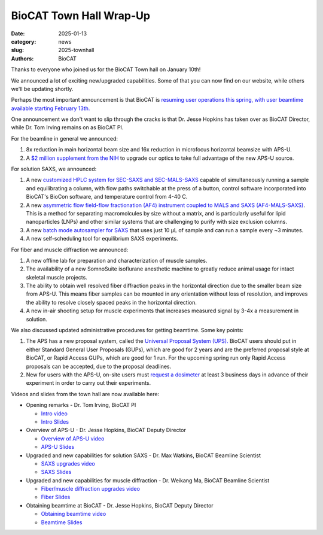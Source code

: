 BioCAT Town Hall Wrap-Up
######################################################################################################

:date: 2025-01-13
:category: news
:slug: 2025-townhall
:authors: BioCAT

.. image:: {static}/images/facility_thumbnail.jpg
    :class: img-rounded

Thanks to everyone who joined us for the BioCAT Town hall on January 10th!

We announced a lot of exciting new/upgraded capabilities. Some of that you can now find
on our website, while others we'll be updating shortly.

Perhaps the most important announcement is that BioCAT is `resuming user operations
this spring, with user beamtime available starting February 13th.
<{filename}/news/2025_user_operations.rst>`_

One announcement we don't want to slip through the cracks is that Dr. Jesse Hopkins
has taken over as BioCAT Director, while Dr. Tom Irving remains on as BioCAT
PI.

For the beamline in general we announced:

#.  8x reduction in main horizontal beam size and 16x reduction in microfocus
    horizontal beamsize with APS-U.

#.  A `$2 million supplement from the NIH <{filename}/news/2024_supplement.rst>`_
    to upgrade our optics to take full advantage of the new APS-U source.

For solution SAXS, we announced:

#.  A new `customized HPLC system for SEC-SAXS and SEC-MALS-SAXS
    <{filename}/pages/about_saxs.rst#sec-saxs>`_ capable of simultaneously running
    a sample and equilibrating a column, with flow paths switchable at the press
    of a button, control software incorporated into BioCAT's BioCon software,
    and temperature control from 4-40 C.

#.  A new `asymmetric flow field-flow fractionation (AF4) instrument coupled to
    MALS and SAXS (AF4-MALS-SAXS) <{filename}/pages/about_saxs.rst#af4-mals-saxs>`_.
    This is a method for separating macromolcules by size without a matrix, and
    is particularly useful for lipid nanoparticles (LNPs) and other similar
    systems that are challenging to purify with size exclusion columns.

#.  A new `batch mode autosampler for SAXS <{filename}/pages/about_saxs.rst#batch-saxs>`_
    that uses just 10 µL of sample and can run a sample every ~3 minutes.

#.  A new self-scheduling tool for equilibrium SAXS experiments.


For fiber and muscle diffraction we announced:

#.  A new offline lab for preparation and characterization of muscle samples.

#.  The availability of a new SomnoSuite isoflurane anesthetic machine to
    greatly reduce animal usage for intact skeletal muscle projects.

#.  The ability to obtain well resolved fiber diffraction peaks in the horizontal
    direction due to the smaller beam size from APS-U. This means fiber samples
    can be mounted in any orientation without loss of resolution, and improves
    the ability to resolve closely spaced peaks in the horizontal direction.

#.  A new in-air shooting setup for muscle experiments that increases measured
    signal by 3-4x a measurement in solution.


We also discussed updated administrative procedures for getting beamtime. Some key points:

#.  The APS has a new proposal system, called the `Universal Proposal System (UPS).
    <https://www.aps.anl.gov/Users-Information/About-Proposals/using-the-UPS>`_
    BioCAT users should put in either Standard General User Proposals (GUPs), which
    are good for 2 years and are the preferred proposal style at BioCAT, or Rapid
    Access GUPs, which are good for 1 run. For the upcoming spring run only
    Rapid Access proposals can be accepted, due to the proposal deadlines.

#.  New for users with the APS-U, on-site users must `request a dosimeter
    <https://www.aps.anl.gov/Users-Information/APS-Dosimetry-Information>`_ at
    least 3 business days in advance of their experiment in order to carry out
    their experiments.


Videos and slides from the town hall are now available here:

*   Opening remarks - Dr. Tom Irving, BioCAT PI

    *   `Intro video <https://youtu.be/EdOWzqvCnJc>`_
    *   `Intro Slides <{static}/files/2025_townhall/BioCAT_2025_Townhall_Intro.pdf>`_

*   Overview of APS-U - Dr. Jesse Hopkins, BioCAT Deputy Director

    *   `Overview of APS-U video <https://youtu.be/SQ3W47nj6p8>`_
    *   `APS-U Slides <{static}/files/2025_townhall/BioCAT_2025_Townhall_APS_U.pdf>`_

*   Upgraded and new capabilities for solution SAXS - Dr. Max Watkins, BioCAT Beamline Scientist

    *   `SAXS upgrades video <https://youtu.be/VH8mOMs8RVY>`_
    *   `SAXS Slides <{static}/files/2025_townhall/BioCAT_2025_Townhall_SAXS.pdf>`_

*   Upgraded and new capabilities for muscle diffraction - Dr. Weikang Ma, BioCAT Beamline Scientist

    *   `Fiber/muscle diffraction upgrades video <https://youtu.be/b2k-42OZRjE>`_
    *   `Fiber Slides <{static}/files/2025_townhall/BioCAT_2025_Townhall_Fiber.pdf>`_

*   Obtaining beamtime at BioCAT - Dr. Jesse Hopkins, BioCAT Deputy Director

    *   `Obtaining beamtime video <https://youtu.be/Yxj7qYxuuHM>`_
    *   `Beamtime Slides <{static}/files/2025_townhall/BioCAT_2025_Townhall_Beamtime.pdf>`_



